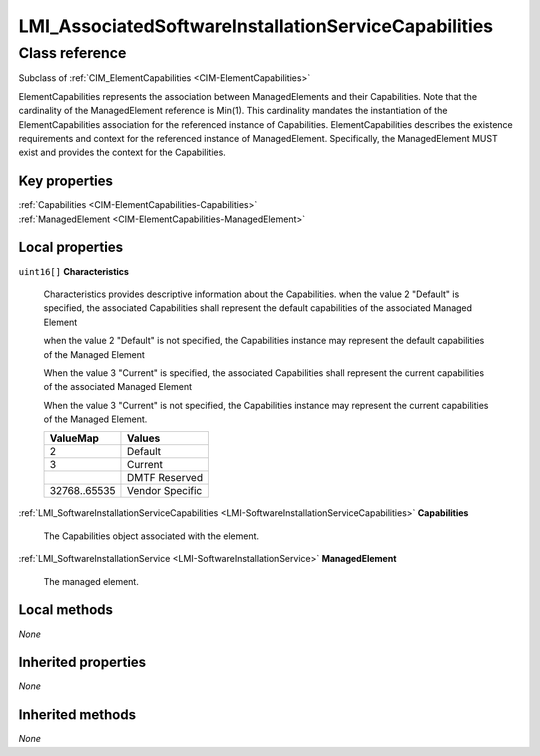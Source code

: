 .. _LMI-AssociatedSoftwareInstallationServiceCapabilities:

LMI_AssociatedSoftwareInstallationServiceCapabilities
-----------------------------------------------------

Class reference
===============
Subclass of :ref:`CIM_ElementCapabilities <CIM-ElementCapabilities>`

ElementCapabilities represents the association between ManagedElements and their Capabilities. Note that the cardinality of the ManagedElement reference is Min(1). This cardinality mandates the instantiation of the ElementCapabilities association for the referenced instance of Capabilities. ElementCapabilities describes the existence requirements and context for the referenced instance of ManagedElement. Specifically, the ManagedElement MUST exist and provides the context for the Capabilities.


Key properties
^^^^^^^^^^^^^^

| :ref:`Capabilities <CIM-ElementCapabilities-Capabilities>`
| :ref:`ManagedElement <CIM-ElementCapabilities-ManagedElement>`

Local properties
^^^^^^^^^^^^^^^^

.. _LMI-AssociatedSoftwareInstallationServiceCapabilities-Characteristics:

``uint16[]`` **Characteristics**

    Characteristics provides descriptive information about the Capabilities. when the value 2 "Default" is specified, the associated Capabilities shall represent the default capabilities of the associated Managed Element 

    when the value 2 "Default" is not specified, the Capabilities instance may represent the default capabilities of the Managed Element

    When the value 3 "Current" is specified, the associated Capabilities shall represent the current capabilities of the associated Managed Element

    When the value 3 "Current" is not specified, the Capabilities instance may represent the current capabilities of the Managed Element.

    
    ============ ===============
    ValueMap     Values         
    ============ ===============
    2            Default        
    3            Current        
    ..           DMTF Reserved  
    32768..65535 Vendor Specific
    ============ ===============
    
.. _LMI-AssociatedSoftwareInstallationServiceCapabilities-Capabilities:

:ref:`LMI_SoftwareInstallationServiceCapabilities <LMI-SoftwareInstallationServiceCapabilities>` **Capabilities**

    The Capabilities object associated with the element.

    
.. _LMI-AssociatedSoftwareInstallationServiceCapabilities-ManagedElement:

:ref:`LMI_SoftwareInstallationService <LMI-SoftwareInstallationService>` **ManagedElement**

    The managed element.

    

Local methods
^^^^^^^^^^^^^

*None*

Inherited properties
^^^^^^^^^^^^^^^^^^^^

*None*

Inherited methods
^^^^^^^^^^^^^^^^^

*None*

